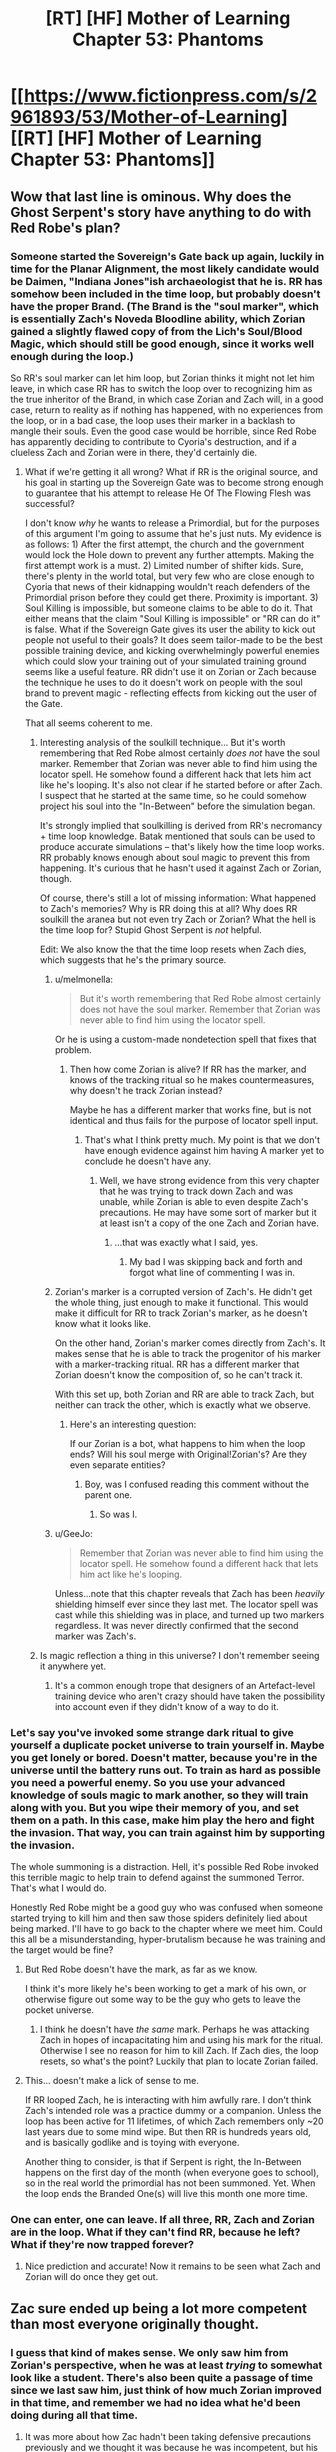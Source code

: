 #+TITLE: [RT] [HF] Mother of Learning Chapter 53: Phantoms

* [[https://www.fictionpress.com/s/2961893/53/Mother-of-Learning][[RT] [HF] Mother of Learning Chapter 53: Phantoms]]
:PROPERTIES:
:Author: Green0Photon
:Score: 123
:DateUnix: 1463348156.0
:DateShort: 2016-May-16
:END:

** Wow that last line is ominous. Why does the Ghost Serpent's story have anything to do with Red Robe's plan?
:PROPERTIES:
:Author: minopoked
:Score: 28
:DateUnix: 1463349947.0
:DateShort: 2016-May-16
:END:

*** Someone started the Sovereign's Gate back up again, luckily in time for the Planar Alignment, the most likely candidate would be Daimen, "Indiana Jones"ish archaeologist that he is. RR has somehow been included in the time loop, but probably doesn't have the proper Brand. (The Brand is the "soul marker", which is essentially Zach's Noveda Bloodline ability, which Zorian gained a slightly flawed copy of from the Lich's Soul/Blood Magic, which should still be good enough, since it works well enough during the loop.)

So RR's soul marker can let him loop, but Zorian thinks it might not let him leave, in which case RR has to switch the loop over to recognizing him as the true inheritor of the Brand, in which case Zorian and Zach will, in a good case, return to reality as if nothing has happened, with no experiences from the loop, or in a bad case, the loop uses their marker in a backlash to mangle their souls. Even the good case would be horrible, since Red Robe has apparently deciding to contribute to Cyoria's destruction, and if a clueless Zach and Zorian were in there, they'd certainly die.
:PROPERTIES:
:Author: Cheese_Ninja
:Score: 27
:DateUnix: 1463354408.0
:DateShort: 2016-May-16
:END:

**** What if we're getting it all wrong? What if RR is the original source, and his goal in starting up the Sovereign Gate was to become strong enough to guarantee that his attempt to release He Of The Flowing Flesh was successful?

I don't know /why/ he wants to release a Primordial, but for the purposes of this argument I'm going to assume that he's just nuts. My evidence is as follows: 1) After the first attempt, the church and the government would lock the Hole down to prevent any further attempts. Making the first attempt work is a must. 2) Limited number of shifter kids. Sure, there's plenty in the world total, but very few who are close enough to Cyoria that news of their kidnapping wouldn't reach defenders of the Primordial prison before they could get there. Proximity is important. 3) Soul Killing is impossible, but someone claims to be able to do it. That either means that the claim "Soul Killing is impossible" or "RR can do it" is false. What if the Sovereign Gate gives its user the ability to kick out people not useful to their goals? It does seem tailor-made to be the best possible training device, and kicking overwhelmingly powerful enemies which could slow your training out of your simulated training ground seems like a useful feature. RR didn't use it on Zorian or Zach because the technique he uses to do it doesn't work on people with the soul brand to prevent magic - reflecting effects from kicking out the user of the Gate.

That all seems coherent to me.
:PROPERTIES:
:Author: Frommerman
:Score: 14
:DateUnix: 1463360675.0
:DateShort: 2016-May-16
:END:

***** Interesting analysis of the soulkill technique... But it's worth remembering that Red Robe almost certainly /does not/ have the soul marker. Remember that Zorian was never able to find him using the locator spell. He somehow found a different hack that lets him act like he's looping. It's also not clear if he started before or after Zach. I suspect that he started at the same time, so he could somehow project his soul into the "In-Between" before the simulation began.

It's strongly implied that soulkilling is derived from RR's necromancy + time loop knowledge. Batak mentioned that souls can be used to produce accurate simulations -- that's likely how the time loop works. RR probably knows enough about soul magic to prevent this from happening. It's curious that he hasn't used it against Zach or Zorian, though.

Of course, there's still a lot of missing information: What happened to Zach's memories? Why is RR doing this at all? Why does RR soulkill the aranea but not even try Zach or Zorian? What the hell is the time loop for? Stupid Ghost Serpent is /not/ helpful.

Edit: We also know the that the time loop resets when Zach dies, which suggests that he's the primary source.
:PROPERTIES:
:Score: 7
:DateUnix: 1463381951.0
:DateShort: 2016-May-16
:END:

****** u/melmonella:
#+begin_quote
  But it's worth remembering that Red Robe almost certainly does not have the soul marker. Remember that Zorian was never able to find him using the locator spell.
#+end_quote

Or he is using a custom-made nondetection spell that fixes that problem.
:PROPERTIES:
:Author: melmonella
:Score: 5
:DateUnix: 1463383881.0
:DateShort: 2016-May-16
:END:

******* Then how come Zorian is alive? If RR has the marker, and knows of the tracking ritual so he makes countermeasures, why doesn't he track Zorian instead?

Maybe he has a different marker that works fine, but is not identical and thus fails for the purpose of locator spell input.
:PROPERTIES:
:Author: Xtraordinaire
:Score: 9
:DateUnix: 1463387236.0
:DateShort: 2016-May-16
:END:

******** That's what I think pretty much. My point is that we don't have enough evidence against him having A marker yet to conclude he doesn't have any.
:PROPERTIES:
:Author: melmonella
:Score: 3
:DateUnix: 1463388472.0
:DateShort: 2016-May-16
:END:

********* Well, we have strong evidence from this very chapter that he was trying to track down Zach and was unable, while Zorian is able to even despite Zach's precautions. He may have some sort of marker but it at least isn't a copy of the one Zach and Zorian have.
:PROPERTIES:
:Author: Ozimandius
:Score: 2
:DateUnix: 1463406986.0
:DateShort: 2016-May-16
:END:

********** ...that was exactly what I said, yes.
:PROPERTIES:
:Author: melmonella
:Score: 3
:DateUnix: 1463416018.0
:DateShort: 2016-May-16
:END:

*********** My bad I was skipping back and forth and forgot what line of commenting I was in.
:PROPERTIES:
:Author: Ozimandius
:Score: 2
:DateUnix: 1463419729.0
:DateShort: 2016-May-16
:END:


****** Zorian's marker is a corrupted version of Zach's. He didn't get the whole thing, just enough to make it functional. This would make it difficult for RR to track Zorian's marker, as he doesn't know what it looks like.

On the other hand, Zorian's marker comes directly from Zach's. It makes sense that he is able to track the progenitor of his marker with a marker-tracking ritual. RR has a different marker that Zorian doesn't know the composition of, so he can't track it.

With this set up, both Zorian and RR are able to track Zach, but neither can track the other, which is exactly what we observe.
:PROPERTIES:
:Author: Frommerman
:Score: 5
:DateUnix: 1463416694.0
:DateShort: 2016-May-16
:END:

******* Here's an interesting question:

If our Zorian is a bot, what happens to him when the loop ends? Will his soul merge with Original!Zorian's? Are they even separate entities?
:PROPERTIES:
:Author: Arizth
:Score: 7
:DateUnix: 1463425269.0
:DateShort: 2016-May-16
:END:

******** Boy, was I confused reading this comment without the parent one.
:PROPERTIES:
:Author: Xtraordinaire
:Score: 2
:DateUnix: 1463434551.0
:DateShort: 2016-May-17
:END:

********* So was I.
:PROPERTIES:
:Author: Frommerman
:Score: 1
:DateUnix: 1463439125.0
:DateShort: 2016-May-17
:END:


****** u/GeeJo:
#+begin_quote
  Remember that Zorian was never able to find him using the locator spell. He somehow found a different hack that lets him act like he's looping.
#+end_quote

Unless...note that this chapter reveals that Zach has been /heavily/ shielding himself ever since they last met. The locator spell was cast while this shielding was in place, and turned up two markers regardless. It was never directly confirmed that the second marker was Zach's.
:PROPERTIES:
:Author: GeeJo
:Score: 3
:DateUnix: 1463610649.0
:DateShort: 2016-May-19
:END:


***** Is magic reflection a thing in this universe? I don't remember seeing it anywhere yet.
:PROPERTIES:
:Author: TheAtomicOption
:Score: 1
:DateUnix: 1463604379.0
:DateShort: 2016-May-19
:END:

****** It's a common enough trope that designers of an Artefact-level training device who aren't crazy should have taken the possibility into account even if they didn't know of a way to do it.
:PROPERTIES:
:Author: Frommerman
:Score: 1
:DateUnix: 1463605696.0
:DateShort: 2016-May-19
:END:


*** Let's say you've invoked some strange dark ritual to give yourself a duplicate pocket universe to train yourself in. Maybe you get lonely or bored. Doesn't matter, because you're in the universe until the battery runs out. To train as hard as possible you need a powerful enemy. So you use your advanced knowledge of souls magic to mark another, so they will train along with you. But you wipe their memory of you, and set them on a path. In this case, make him play the hero and fight the invasion. That way, you can train against him by supporting the invasion.

The whole summoning is a distraction. Hell, it's possible Red Robe invoked this terrible magic to help train to defend against the summoned Terror. That's what I would do.

Honestly Red Robe might be a good guy who was confused when someone started trying to kill him and then saw those spiders definitely lied about being marked. I'll have to go back to the chapter where we meet him. Could this all be a misunderstanding, hyper-brutalism because he was training and the target would be fine?
:PROPERTIES:
:Score: 8
:DateUnix: 1463351158.0
:DateShort: 2016-May-16
:END:

**** But Red Robe doesn't have the mark, as far as we know.

I think it's more likely he's been working to get a mark of his own, or otherwise figure out some way to be the guy who gets to leave the pocket universe.
:PROPERTIES:
:Author: SpeculativeFiction
:Score: 13
:DateUnix: 1463352036.0
:DateShort: 2016-May-16
:END:

***** I think he doesn't have /the same/ mark. Perhaps he was attacking Zach in hopes of incapacitating him and using his mark for the ritual. Otherwise I see no reason for him to kill Zach. If Zach dies, the loop resets, so what's the point? Luckily that plan to locate Zorian failed.
:PROPERTIES:
:Author: Xtraordinaire
:Score: 6
:DateUnix: 1463356493.0
:DateShort: 2016-May-16
:END:


**** This... doesn't make a lick of sense to me.

If RR looped Zach, he is interacting with him awfully rare. I don't think Zach's intended role was a practice dummy or a companion. Unless the loop has been active for 11 lifetimes, of which Zach remembers only ~20 last years due to some mind wipe. But then RR is hundreds years old, and is basically godlike and is toying with everyone.

Another thing to consider, is that if Serpent is right, the In-Between happens on the first day of the month (when everyone goes to school), so in the real world the primordial has not been summoned. Yet. When the loop ends the Branded One(s) will live this month one more time.
:PROPERTIES:
:Author: Xtraordinaire
:Score: 7
:DateUnix: 1463356192.0
:DateShort: 2016-May-16
:END:


*** One can enter, one can leave. If all three, RR, Zach and Zorian are in the loop. What if they can't find RR, because he left? What if they're now trapped forever?
:PROPERTIES:
:Author: InsaneBranch
:Score: 3
:DateUnix: 1463843087.0
:DateShort: 2016-May-21
:END:

**** Nice prediction and accurate! Now it remains to be seen what Zach and Zorian will do once they get out.
:PROPERTIES:
:Author: minopoked
:Score: 1
:DateUnix: 1468207679.0
:DateShort: 2016-Jul-11
:END:


** Zac sure ended up being a lot more competent than most everyone originally thought.
:PROPERTIES:
:Author: GodKiller999
:Score: 29
:DateUnix: 1463350463.0
:DateShort: 2016-May-16
:END:

*** I guess that kind of makes sense. We only saw him from Zorian's perspective, when he was at least /trying/ to somewhat look like a student. There's also been quite a passage of time since we last saw him, just think of how much Zorian improved in that time, and remember we had no idea what he'd been doing during all that time.
:PROPERTIES:
:Author: Saffrin-chan
:Score: 22
:DateUnix: 1463350846.0
:DateShort: 2016-May-16
:END:

**** It was more about how Zac hadn't been taking defensive precautions previously and we thought it was because he was incompetent, but his argument made sense, he didn't think about the possibility of another time traveller so he never thought it was necessary.
:PROPERTIES:
:Author: GodKiller999
:Score: 25
:DateUnix: 1463351194.0
:DateShort: 2016-May-16
:END:


*** Isn't heavy usage of 'mind blank' spell harmful for the mind of the user?
:PROPERTIES:
:Author: Xtraordinaire
:Score: 19
:DateUnix: 1463350869.0
:DateShort: 2016-May-16
:END:

**** Well it's less harmful than being mind raped by an hyper competent mind mage.
:PROPERTIES:
:Author: GodKiller999
:Score: 36
:DateUnix: 1463351078.0
:DateShort: 2016-May-16
:END:


**** Come to think of it, Zach does have trouble with his memories...
:PROPERTIES:
:Author: JusticeBeak
:Score: 15
:DateUnix: 1463364064.0
:DateShort: 2016-May-16
:END:


**** Hopefully Zorian will mention that tidbit eventually. Or hopefully Zach is already perfectly aware of it, and took previously-unknown counter-measures against the damaging effect of the spell.
:PROPERTIES:
:Author: -Fender-
:Score: 14
:DateUnix: 1463351706.0
:DateShort: 2016-May-16
:END:


**** Long-term use, yes, but we don't actually know what qualifies as long-term. The only people who did that previously were old, paranoid mages, so perhaps the threshold is something like years rather than months.
:PROPERTIES:
:Author: Frommerman
:Score: 2
:DateUnix: 1463535100.0
:DateShort: 2016-May-18
:END:


** I have created ebook versions of Mother of Learning:

PDF: [[https://gitlab.com/jkwrites/mol-ebook/raw/master/mol.pdf]]

EPUB: [[https://gitlab.com/jkwrites/mol-ebook/raw/master/mol.epub]]

MOBI: [[https://gitlab.com/jkwrites/mol-ebook/raw/master/mol.mobi]]

They should be up-to-date with chapter 53, and I intend to regenerate them every new chapter. Enjoy!
:PROPERTIES:
:Author: jkwrites
:Score: 23
:DateUnix: 1463348539.0
:DateShort: 2016-May-16
:END:

*** Not sure why you would need to do this, considering there is [[https://ficsave.com/][ficsave]]. IMHO, this is the best way to do it, and I do that every chapter.
:PROPERTIES:
:Author: Green0Photon
:Score: 9
:DateUnix: 1463354698.0
:DateShort: 2016-May-16
:END:

**** FicSave is okay, and I have used it before, too. The MOBI output has sub-par paragraph formatting, though (blank line instead of indent), and it makes reading dialogues annoying. Also, it can't produce PDFs.
:PROPERTIES:
:Author: jkwrites
:Score: 8
:DateUnix: 1463356076.0
:DateShort: 2016-May-16
:END:

***** Yeah, I read on an Android, so I use epub. If I did have a Kindle, however, I'd end up converting it through Calibre. I don't know what Calibre's PDF export looks like.

Nice job anyway.

Now, if there were to be something for Unsong... :D
:PROPERTIES:
:Author: Green0Photon
:Score: 6
:DateUnix: 1463356509.0
:DateShort: 2016-May-16
:END:

****** I actually wanted to make Unsong ebook, however I'm not sure how, with all the Hebrew (especially numbered interludes). I'll probably try something this week, anyway.
:PROPERTIES:
:Author: jkwrites
:Score: 1
:DateUnix: 1463405710.0
:DateShort: 2016-May-16
:END:

******* How exactly does it work, anyway?

I made a scraper for Worm, which could probably adapt very well to Unsong. Worm had a bunch of unicode 1/2 characters in the titles, and it worked (but my url downloader had some problems I manually had to work around). I used Calibre to manually make an ebook.

It should be fine. Everything is in Unicode nowadays. It would only be slightly harder, enumerating through next page links (table of contents might be a bit harder).

Would you mind letting me see the source code, or at least enumerating what you did? I promise to not make one (there is ficsave) or share your code if you want to keep it private. I'm curious how you made all three types of ebooks. Thanks.
:PROPERTIES:
:Author: Green0Photon
:Score: 2
:DateUnix: 1463408593.0
:DateShort: 2016-May-16
:END:

******** The way I do it is to =wget= whole pages from fictionpress, run them through [[http://www.html-tidy.org/][=tidy=]] to generate valid XHTML, and then use =xmllint --xpath= to extract the contents. Then comes a couple dozen =sed= commands to change HTML tags to LaTeX code, and to make subtle style improvements - scene breaks as fleurons, smart quotes, hyphenation for MoL-specific names [=s/Kirithishli/Kiri\\-thi\\-shli/g;=]...

After that's done, we've got each chapter as a file in LaTeX format in a subridectory. Now I include all of them into main source file, which describes the title, author and attribution, as well as page size, fonts and so on. Then I generate final PDF using =pdflatex=.

After another round of =sed= which makes e-book specific changes, I convert back into HTML using =latexml=, and then into EPUB with Calibre's command-line =ebook-convert=, which then gets converted into MOBI using Amazon's official [[http://www.amazon.com/gp/feature.html?ie=UTF8&docId=1000765211][=kindlegen=]].

I don't want to share the code publicly right now, because, as you can see, it's a complicated process, and the code is quite ugly.
:PROPERTIES:
:Author: jkwrites
:Score: 3
:DateUnix: 1463410467.0
:DateShort: 2016-May-16
:END:


******** I made a scraper that adapted fine to Unsong. Here's the [[https://drive.google.com/file/d/0B7oM0xIc9HCJNDNkQXBnbkFiWG8/view?usp=sharing][mobi]].

It's just done with a ruby script using Nokogiri. I'll put the code on github at some point, but I want to clean it up first because right now it's a disgusting hackjob that I did in an afternoon. I think I originally made it for Worm actually, and I mostly use it for FFN these days.
:PROPERTIES:
:Score: 3
:DateUnix: 1463443558.0
:DateShort: 2016-May-17
:END:

********* Heh, I should modify my Worm scraper. I feel like that's what everyone starts out with.
:PROPERTIES:
:Author: Green0Photon
:Score: 1
:DateUnix: 1463447176.0
:DateShort: 2016-May-17
:END:


*** You do it yourself, or you're using ficsave?
:PROPERTIES:
:Author: elevul
:Score: 2
:DateUnix: 1463349489.0
:DateShort: 2016-May-16
:END:

**** I have written a script that downloads HTML pages from fictionpress, cleans the code up and converts to LaTeX, then generates the PDF and ebook formats from there.
:PROPERTIES:
:Author: jkwrites
:Score: 9
:DateUnix: 1463351302.0
:DateShort: 2016-May-16
:END:

***** Nice!
:PROPERTIES:
:Author: elevul
:Score: 2
:DateUnix: 1463351590.0
:DateShort: 2016-May-16
:END:


***** What language are you using, out of curiosity?
:PROPERTIES:
:Author: whywhisperwhy
:Score: 1
:DateUnix: 1463358761.0
:DateShort: 2016-May-16
:END:

****** It's a bash script mostly consisting of sed -e 's/a/b/g'...
:PROPERTIES:
:Author: jkwrites
:Score: 1
:DateUnix: 1463385932.0
:DateShort: 2016-May-16
:END:


*** This is fantastic. I would have loved to have this two months ago.

Keep it up!
:PROPERTIES:
:Author: -Fender-
:Score: 1
:DateUnix: 1463351866.0
:DateShort: 2016-May-16
:END:

**** There is a free software called "FanFictionDownloader". It works on both fictionpress and fanfiction and a bunch of other sites, and can download from them and convert downloaded files to most of the formats.
:PROPERTIES:
:Author: vallar57
:Score: 3
:DateUnix: 1463353392.0
:DateShort: 2016-May-16
:END:

***** Pretty much everything except Wordpress, unfortunately.
:PROPERTIES:
:Author: whywhisperwhy
:Score: 2
:DateUnix: 1463358806.0
:DateShort: 2016-May-16
:END:

****** Yeah, no Worm ePubs(
:PROPERTIES:
:Author: vallar57
:Score: 2
:DateUnix: 1463359549.0
:DateShort: 2016-May-16
:END:

******* I made a [[https://gist.github.com/Green0Photon/5b0cca276fb1eeb13ba2][scraper]] that turns it into html files. I won't give you the epub, but you can use Calibre to create an epub of those files.
:PROPERTIES:
:Author: Green0Photon
:Score: 3
:DateUnix: 1463362008.0
:DateShort: 2016-May-16
:END:

******** That's... really no better than just giving them the epub...
:PROPERTIES:
:Score: 1
:DateUnix: 1463369153.0
:DateShort: 2016-May-16
:END:

********* OK... I mean it sucks to put it into Calibre, and I don't have to worry about violating copyright, or how Wildbow didn't want epubs of it floating around...

:/
:PROPERTIES:
:Author: Green0Photon
:Score: 3
:DateUnix: 1463369362.0
:DateShort: 2016-May-16
:END:

********** Yeah... I can understand and even respect why he made that decision, but I can't say I endorse it. As a content creator, he's been very smart in walking the line between community involvement and being cautious about things. I respect that. He's not big enough to be magnanimous, and the impression I get is that his personal ethos can be boiled down to "Austere". But still.
:PROPERTIES:
:Score: 2
:DateUnix: 1463370083.0
:DateShort: 2016-May-16
:END:

*********** I remember reading that he didn't want people to do it because then someone could come along, copy it, change names, and sell it (not on Amazon though). I'm not sure that's a thing that would happen, considering there's some great CC books out there, but I'll follow his choice anyway.
:PROPERTIES:
:Author: Green0Photon
:Score: 1
:DateUnix: 1463370295.0
:DateShort: 2016-May-16
:END:

************ If he can get it published and pushed into the mainstream, then that worry should go away. Anyway, this is off-topic.
:PROPERTIES:
:Score: 1
:DateUnix: 1463370392.0
:DateShort: 2016-May-16
:END:


************ It's less about someone stealing his work and more about publishers being iffy about publishing a book that is easilly spread online.
:PROPERTIES:
:Author: melmonella
:Score: 1
:DateUnix: 1463416740.0
:DateShort: 2016-May-16
:END:

************* I suppose that's true too.
:PROPERTIES:
:Author: Green0Photon
:Score: 1
:DateUnix: 1463417869.0
:DateShort: 2016-May-16
:END:


******* )
:PROPERTIES:
:Author: parenthesis_bot
:Score: 2
:DateUnix: 1463359559.0
:DateShort: 2016-May-16
:END:


** /Since many people are writing about it, I decided to answer in the first level./

I don't think there is an actual problem with having two Branded Ones. Nothing we know about the time loop suggests that having multiple time travellers is different from having only one. Perhaps having only one in all previous occurences is a matter only of:

- Convenience. If there is only one Branded One, everything he learns stays true, while if there is more than one it may not be that due to other ones influence.

- Tradition. If the loop creator's intent was to teach/enhance one person per cycle, there is little reason for that to change.

- Mechanics. If the initiation mechanism (Gate + Key) works only on one person, and sharing the Brand requires a /correctly botched specific soul magic spell/, it's no wonder that there always was only one time traveller despite the potential to loop more than one person.

- Any combination of those and anything I missed)
:PROPERTIES:
:Author: vallar57
:Score: 16
:DateUnix: 1463356043.0
:DateShort: 2016-May-16
:END:

*** Yes. Science goes forward and we can do things we couldn't before.
:PROPERTIES:
:Author: kaukamieli
:Score: 2
:DateUnix: 1463465485.0
:DateShort: 2016-May-17
:END:


** Interesting.

Good news: If everything's a copy, then the normal flow of time won't be influenced even by seeming-permadeath.

Bad news: Can someone leave who hasn't entered? Do the memories and soul abilities get passed to the outside the same way they're passed to the beginning, or are Zorian and Zach going to have to mindwipe and smuggle copies of themselves into the true Branded One's mind in order to get out of there? (And there's the underlying question of what happened to Zach in the first place--a deliberate attempt to set him up as a worthy rival, a foil for testing which could never return to the normal timeline on its own?)

...unless two different groups tried to control who entered before the whole thing started, then if only one enters multiplicity after that has to be pretty much deliberate--though there's Zorian's case too, so incompetency can't be completely ruled out.
:PROPERTIES:
:Author: MultipartiteMind
:Score: 13
:DateUnix: 1463351469.0
:DateShort: 2016-May-16
:END:

*** I like your assumption that Zach isn't in fact the original Branded One, because it would answer the question as to why the loop is showing signs of collapse after Zach has been in for only a few decades when the Ikosian Emperor spent 11 lifetimes (if a mage's lifetime is around 80 years, 11 lifetimes would be 880 years).
:PROPERTIES:
:Author: isidinn
:Score: 11
:DateUnix: 1463355553.0
:DateShort: 2016-May-16
:END:

**** [deleted]
:PROPERTIES:
:Score: 2
:DateUnix: 1463380006.0
:DateShort: 2016-May-16
:END:

***** It's not fact just legend. I don't recall where in the story but I think when Zorian went to that noble Kael recommended after all the other people on the list were dead but before the priest. Anyway I think it was him that told him about the gate the Ikosian Emperor used.
:PROPERTIES:
:Author: peepeeparty9
:Score: 2
:DateUnix: 1463387150.0
:DateShort: 2016-May-16
:END:


***** Chapter 33.
:PROPERTIES:
:Author: Noumero
:Score: 1
:DateUnix: 1463397259.0
:DateShort: 2016-May-16
:END:


** I believe that the gate the Ghost Serpent mentions is the Sovereign Gate. And this gate sounds suspiciously like it might be the source of the timeloop, one only active every 400 years.

From chapter 33: "The Sovereign Gate is an artifact supposedly dating back from his time," Alanic said. "Like many great rulers, Shutur-Tarana has a great many fanciful stories and grandiose claims associated with him, and this particular one claims he either made or found a doorway into another world. Having found he did not age at all while on the other side, he spent '11 lifetimes' there, learning their secrets and honing his skills. Eventually, he grew homesick and decided to go back home. Once he was back in his own world, however, he found the doors forever barred to him. He stored the Sovereign Gate in his royal vault, there to wait for a worthy successor who would repeat his feat and usher the empire in a new age with the wisdom gained from the other side. Or, well, resurrect it... since it is thoroughly dead at this point."
:PROPERTIES:
:Author: FudgeOff
:Score: 25
:DateUnix: 1463352624.0
:DateShort: 2016-May-16
:END:

*** Is there any information on when the Ikosian Empire was formed? Or when it fell and how long it had been in existence... If it is a multiple of 400 then it would give more credence to the theory that the Gate is the Sovereign Gate.

The Key, however, is still a complete mystery.
:PROPERTIES:
:Author: spanj
:Score: 3
:DateUnix: 1463355280.0
:DateShort: 2016-May-16
:END:


*** Wait... Ikos, that's another continent (this one is Altazia), right?

Damien is the red robe then, I guess?
:PROPERTIES:
:Author: Xtraordinaire
:Score: 3
:DateUnix: 1463354561.0
:DateShort: 2016-May-16
:END:

**** Ikosian Empire existed on Miasina, the continent south of Altazia.
:PROPERTIES:
:Author: nobody103
:Score: 7
:DateUnix: 1463404044.0
:DateShort: 2016-May-16
:END:


**** No, that's the country Zorian is in.
:PROPERTIES:
:Author: JusticeBeak
:Score: 2
:DateUnix: 1463364616.0
:DateShort: 2016-May-16
:END:


** So:

1. Zach went through the gate and this imaginary copy universe happened?

2. So Zorian isn't the real Zorian but a copy of the real one. So while he got the brand on him he isn't really Zorian. So when this ends this Zorian will end.

I think the Spiders figured that out and they didn't want to tell him that because he wouldn't have as much incentive to keep doing stuff. I think the memory packet will reveal that info.

As for what Red Robe has been up to? That part has me stumped unless he is simply trying to delay Zach figuring things out until the time runs out on the time loop.
:PROPERTIES:
:Author: Tur4
:Score: 10
:DateUnix: 1463351092.0
:DateShort: 2016-May-16
:END:

*** No, Zorian is most likely real. The Serpent couldn't tell the difference between two boys. And, after all, it's a matter of what transfers from In-Between to the End, from reproductions to the real ones, and that's clearly one of the purposes of the Brand, and Zorian does have one.
:PROPERTIES:
:Author: vallar57
:Score: 13
:DateUnix: 1463351908.0
:DateShort: 2016-May-16
:END:

**** Still, we don't know what'll happen to Zorian's mind-state when the loop ends. Seeing as how the simulation is described as something you 'enter', Zach probably has a body on the other end, while the same can't be said for Zorian.
:PROPERTIES:
:Author: Igigigif
:Score: 8
:DateUnix: 1463353529.0
:DateShort: 2016-May-16
:END:

***** Everyone has a body on the on the end: their real ones (it's not like they didn't exist before the time loop and wouldn't exist after it). Marker is just there to show who is allowed to keep their memories and development of their souls. At least that's what I got from the explanation)
:PROPERTIES:
:Author: vallar57
:Score: 11
:DateUnix: 1463354187.0
:DateShort: 2016-May-16
:END:

****** What he means is that if Zach entered the portal then his body is within the mechanism of the time loop generator, so at the end of the time loop his memories can be dumped into his real body and he be freed.

But Zorian's body is not, his body is somewhere in the real world while the Time Loop generator works, so the generator might or might not be able (or programmed to) dump his memories of the simulation into his real body and real soul.
:PROPERTIES:
:Author: elevul
:Score: 3
:DateUnix: 1463391166.0
:DateShort: 2016-May-16
:END:

******* That's with the assumption that Zach should have physically entered some kind of mechanism, not simply being magically keyed in when the loop started. We'll have to wait until it's revealed.
:PROPERTIES:
:Author: vallar57
:Score: 5
:DateUnix: 1463394863.0
:DateShort: 2016-May-16
:END:


**** Like the serpent said, anyone in the time loop is as real as an identical copy can be. However, this can be really complicated when we take into account that only "one" branded one can leave the loop.

We assume that Zach was the original beneficiary of the Gate/Key. This might mean his original walked through the gate or whatever, while Zorian has a double of himself in the "real" world.

I mean ultimately this doesn't affect the immediate plot, only what shenanigans might occur if only one person can actually leave the loop with memories intact.
:PROPERTIES:
:Author: ggrey7
:Score: 4
:DateUnix: 1463429852.0
:DateShort: 2016-May-17
:END:


*** I like your theory that the spiders didn't want to tell Zorian that only one market can leave the loop (probably Zach) because Zorian might lose motivation to improve and uncover the secrets.

However this also feels like a major perma-death flag for Zach.

RR is most likely figuring out how to supplant Zach as the main Branded One, so he can be the only one to reap he benefits of the loop.
:PROPERTIES:
:Author: ggrey7
:Score: 3
:DateUnix: 1463430130.0
:DateShort: 2016-May-17
:END:


** It's really interesting to me how Zorian and Zach differ skill-wise. It's obvious that Zach is at least as skilled at Zorian in any given subject, but I think that Zorian is improving more quickly. Considering Zach has been inside the loop for twenty years or so (IIRC), the fact that Zorian can match him on so many levels is testament to Zorian's growth rate.
:PROPERTIES:
:Author: FiveColorGoodStuff
:Score: 9
:DateUnix: 1463351754.0
:DateShort: 2016-May-16
:END:

*** Or it could be a testament to Zach's excellence outside of his chosen fields of specialization. If you remember, he's a battlemage, so what he cares about mostly is combat spells. Zorian cannot come close to matching him in combat, but Zach is almost as good in things that Zorian specializes in. Zorian isn't growing faster, he's just focusing on things that Zach doesn't care about.
:PROPERTIES:
:Author: isidinn
:Score: 20
:DateUnix: 1463355399.0
:DateShort: 2016-May-16
:END:

**** I see your point. It's difficult to judge what normal power growth is for a young mage, so it could be that Zorian isn't growing exceptionally fast (at least compared to Zach). The only real way to tell would be to objectively know if Zorian is more or less that one-fourth as powerful as Zach, considering that Zach has had four times the training time. What's more, we still don't know how Zach is with mana-sensing skills; for all the reasons that Zorian didn't encounter them until a teacher knew about the loops, Zach might be underdeveloped in that area.
:PROPERTIES:
:Author: FiveColorGoodStuff
:Score: 5
:DateUnix: 1463357755.0
:DateShort: 2016-May-16
:END:

***** Also, it's pretty probable that power and training time don't have a linear relationship - I imagine that most things have a plateau around "highly competent", and a few have world-shattering potential for a master.
:PROPERTIES:
:Score: 3
:DateUnix: 1463369292.0
:DateShort: 2016-May-16
:END:


*** Zorian is far ahead with the majority of mind magic. Zorian has a better defense though.
:PROPERTIES:
:Author: gbear605
:Score: 4
:DateUnix: 1463352793.0
:DateShort: 2016-May-16
:END:

**** I assume you meant so say that Zach has the better defense in the Mind Blank spell. I think you'd be right there; even if Zach can used conventional structured spells as mind magic attacks more effectively right now, Zorian has that bloodline natural mind mage power that is pretty much strictly better than normal mind magic.
:PROPERTIES:
:Author: FiveColorGoodStuff
:Score: 5
:DateUnix: 1463353046.0
:DateShort: 2016-May-16
:END:


**** u/melmonella:
#+begin_quote
  Zack has a better defense though.
#+end_quote

I am not so sure to be honest. It's a spell, so it can be dispelled, and then Zack is pretty much fucked mind magic-wise. Zorian has a sturdier defence the way I see it.
:PROPERTIES:
:Author: melmonella
:Score: 2
:DateUnix: 1463416948.0
:DateShort: 2016-May-16
:END:


** So, the takeaway is that time loop is connected to planetary alignment.

Funny, that.

#+begin_quote
  According to Ikosians, the world was originally a swirling, shapeless chaos, inhabited only by the 7 primordial dragons. One day, the gods descended from the higher planes of existence and killed all of them save one. This last one they refashioned into the material world that humans now inhabit, turning her body into dirt and stone, her blood into water, her breath into air and her fire into magic. The vast networks of tunnels stretching beneath the surface of the world are dragon veins, now empty of blood that had been turned into the seas but still flooded with magic emanating from the Heart of the World -- the fiery, still-beating heart of the primordial dragon that rests somewhere deep underground.
#+end_quote

I've thought for some time that Ikosian mythology doesn't quite account for other planets. Maybe those are the other 6 dragons.
:PROPERTIES:
:Author: Xtraordinaire
:Score: 15
:DateUnix: 1463351684.0
:DateShort: 2016-May-16
:END:

*** Hm. Has the story mentioned anywhere how many planets are involved in this 'planetary' alignment? If it's 6, then we might have something here...
:PROPERTIES:
:Author: Saffrin-chan
:Score: 5
:DateUnix: 1463352305.0
:DateShort: 2016-May-16
:END:


*** It's planar alignment, not planetary alignment. Planar like spirit planes
:PROPERTIES:
:Author: isidinn
:Score: 3
:DateUnix: 1463354896.0
:DateShort: 2016-May-16
:END:

**** u/Zephyr1011:
#+begin_quote
  This year's planar alignment, signied by several planets aligning with their own, an event that took place once every 400 years or so
#+end_quote

From Chapter 22
:PROPERTIES:
:Author: Zephyr1011
:Score: 26
:DateUnix: 1463355694.0
:DateShort: 2016-May-16
:END:

***** I stand corrected.
:PROPERTIES:
:Author: isidinn
:Score: 12
:DateUnix: 1463362179.0
:DateShort: 2016-May-16
:END:


*** The 6 are dead, no?
:PROPERTIES:
:Author: ggrey7
:Score: 1
:DateUnix: 1463429411.0
:DateShort: 2016-May-17
:END:


** u/OutOfNiceUsernames:
#+begin_quote
  The Ghost Serpent's story had given Zorian a horrible suspicion about what Red Robe had been doing all this time...
#+end_quote

/[[https://www.youtube.com/watch?v=zbRO2fx3n8g][Cue Highlander OST.]]/

I assume since the soul-mark of the Branded getting copied onto multiple simulated souls is abnormal, all of the current time-traveleres except one will have to cease existing by the time this loop runs out of juice. So RR could be spending their time on researching how to come out as the surviving simulation --- and doesn't waste time attacking them for the same reason: it's near pointless in comparison to just hijacknig the only ticket out and letting them “die away” on their own.

edit: Here's a relevant quote from [[https://www.reddit.com/r/rational/comments/3c6r37/mother_of_learning_chapter_38_return_to_cyoria/cssy2f9?context=3][Ch. 38 discussion:]]

#+begin_quote

  #+begin_quote
    ... [Missing] ...[[https://www.fictionpress.com/s/2961893/26/Mother-of-Learning][can only ever be one winner in this game]]. I am truly... [Missing] ...
  #+end_quote

  [..] It's also possible that even if Zach was given the better odds by the virtue of being the last member of a dying --- and powerful --- house, his victorious emergence from the time loop is still not guaranteed, and others can take the crown from him while the loop is still unbroken.
#+end_quote

--------------

Also, spellchecking & nitpicking:

- wondering why the boy tracked him down now of all time, → wondering why the boy tracked him down now*,* of all time
- He messed with my mind and was probably monitoring me somehow*-*" → He messed with my mind and was probably monitoring me somehow*[[https://owl.english.purdue.edu/engagement/3/7/98/][---]]*"
- but I was curious and-" → but I was curious and---"
- Almost without thinking, he tried to focus his empathy on *to* boy to get a better feel for his emotions → Almost without thinking, he tried to focus his empathy on *the* boy to get a better feel for his emotions
- In the meantime he went back → In the meantime*,* he went back
- Deciding where next to attack was actually quite a *dilemma* at this point. → Deciding where next to attack was actually quite a *[[http://www.ag.ncat.edu/wp/index.php/communications-corner/appeasing_the_mots_justes_zeal/][problem]]* at this point.
- *it's* voice soft and melodious → *its* voice soft and melodious
:PROPERTIES:
:Author: OutOfNiceUsernames
:Score: 8
:DateUnix: 1463354505.0
:DateShort: 2016-May-16
:END:

*** It's not very relevant quote anymore when something impossible happened, like multiple people getting branded. The matriarch didn't have full information.
:PROPERTIES:
:Author: kaukamieli
:Score: 1
:DateUnix: 1463465842.0
:DateShort: 2016-May-17
:END:


** Based on what's been said, it seems like whatever initiates the loop is some sort of artifact or ritual that needs to be interacted with physically. Zach seems to be the only person on the 'real' end of it. Unless you're suggesting that once out of the simulation Zorian's soul will just appear in his 'real' body (which may or may not already contain a soul depending on the exact mechanics of the loop), there will probably be some issue with the gate outputting two souls in a setup configured for one.
:PROPERTIES:
:Author: Igigigif
:Score: 7
:DateUnix: 1463356060.0
:DateShort: 2016-May-16
:END:


** So it is revealed in this chapter that the item driving the loop is called the Sovereign Gate, which hasn't been used in centuries. Coincidentally, the invasion force is using teleporting gates that haven't worked in centuries to transport their forces.

Once again, I will point out that someone has a lot of knowledge that should have been forgotten. Based on the preparations for the invasion and the fact that the loop started in the first place, this has happened before the time loop and thus rules out the possibility that RR found the information while inside the time loop. The three possibilities are Zach (who is lying or had his mind wiped, possibily geass), RR who may well be the original branded one, and finally a third party that is backing one of the other candidates.

Zach is missing incredibly important information, or is choosing to not tell Zorian. Until Zorian manages to get in Zach's head we have no way of knowing.
:PROPERTIES:
:Author: thegiantpossum
:Score: 6
:DateUnix: 1463366608.0
:DateShort: 2016-May-16
:END:

*** u/kaukamieli:
#+begin_quote
  someone has a lot of knowledge that should have been forgotten
#+end_quote

Someone (the lich) is also pretty damn old.
:PROPERTIES:
:Author: kaukamieli
:Score: 1
:DateUnix: 1463465890.0
:DateShort: 2016-May-17
:END:

**** I won't dismiss this theory, but at the end of the first arc the lich's attitude towards RR showed that he had no knowledge of the time loop. In addition, he's chosen to only act now after the centuries he's been imprisoned.
:PROPERTIES:
:Author: thegiantpossum
:Score: 1
:DateUnix: 1463487988.0
:DateShort: 2016-May-17
:END:

***** He might not have done anything with the gate, could be that RR just succesfully fished some information from him or his library or something. Just saying that the lich totally has lots of information that should have been forgotten, like the teleport gate thingies.

Maybe they even work the same way? Lich told RR how the gates work and RR happened to know where the sovereign gate is...

Or maybe RR wiped the memory of the Lich just like with Zach? :D Or maybe lich just can't use the time loop thing because he is undead?
:PROPERTIES:
:Author: kaukamieli
:Score: 2
:DateUnix: 1463495239.0
:DateShort: 2016-May-17
:END:


** In other news, we finally know what [[https://s3.amazonaws.com/patreon/9ac17ca5df93f0cef7e2e16e52463f8a.jpg][this]] logo means.
:PROPERTIES:
:Author: jkwrites
:Score: 7
:DateUnix: 1463406015.0
:DateShort: 2016-May-16
:END:

*** Have we seen it before somewhere?
:PROPERTIES:
:Author: melmonella
:Score: 4
:DateUnix: 1463417983.0
:DateShort: 2016-May-16
:END:

**** On the author's patreon page, in the header: [[https://www.patreon.com/nobody103]]
:PROPERTIES:
:Author: jkwrites
:Score: 3
:DateUnix: 1463428391.0
:DateShort: 2016-May-17
:END:

***** I guess foreshadowing has no limits with this guy. Any ideas on what "nobody103" might refer to? 103 restarts until the end of the book?
:PROPERTIES:
:Author: melmonella
:Score: 3
:DateUnix: 1463429581.0
:DateShort: 2016-May-17
:END:

****** I don't think so, we're already over 90 restarts in, and still one arc to go. But consider this: 1+0+3 = *4*; In chapter 34 Zorian got killed by an Eyebeast, which is described in "Compendium of Dungeon Denizens, volume *four*". If we convert letters to numbers we get 14+15+2+15+4+25=75; There are seven Aranean webs near Cyoria, and the primordial summoning requires five shifter children. That can't be a coincidence! Both Aranea and Eyebeasts live BELOW the ground. The nearby Aranean webs are obviously in league with Eyebeasts and the Cult of the dragon BELOW!
:PROPERTIES:
:Author: jkwrites
:Score: 9
:DateUnix: 1463431819.0
:DateShort: 2016-May-17
:END:

******* Math checks out.
:PROPERTIES:
:Author: melmonella
:Score: 3
:DateUnix: 1463433480.0
:DateShort: 2016-May-17
:END:

******** You can't beat (5 + 1)*2 = 10! Hue hue hue.
:PROPERTIES:
:Author: Xtraordinaire
:Score: 3
:DateUnix: 1463434828.0
:DateShort: 2016-May-17
:END:


****** His previous account was named nobody102 on ffnet. 103 ushered in the new era of MoL greatness.
:PROPERTIES:
:Author: ggrey7
:Score: 5
:DateUnix: 1463430791.0
:DateShort: 2016-May-17
:END:


*** So... Illuminati?
:PROPERTIES:
:Author: Xtraordinaire
:Score: 1
:DateUnix: 1463434905.0
:DateShort: 2016-May-17
:END:


** EDIT:Update to theory in comment below, explains the invasion, why he doesn't control Zach.

What time did the mercenary company drop dead? The loop could have been going on for hours by the time Zach and Zorian wake up, so it's a little suspicious RR attacked Zach right after he woke up. I'd expect him to be awake earlier, so have hours to fuck with Zachs unprotected mind, or later so Zach would be dressed by then.

I think he is using the mem packet method in Zach, because besides his Necromancy he seems like a mediocre mage. He didn't help the lich take down Zach, he needs a spell rod to cast magic missile, and was pretty pathetic at chasing down Zorian. Doesn't seem like someone who has been improving their shaping for the 200+ resets he has been aiding the invasion. He could have been someone Zach blabbed to in an early loop, and dominated him into delivering his memories each reset. Zorian wasn't present for the invasion while Zach was in a coma, so there is no knowing if RR was active.

The huge flaw in this theory is if he controls the only other time traveller, why bother setting Zach to fight the invasion? I still think his soul/shaping isn't improving with the loops.
:PROPERTIES:
:Score: 3
:DateUnix: 1463368684.0
:DateShort: 2016-May-16
:END:

*** RR is Zach's guardian. While pillaging House Noveda he learned how to trigger the Sovereign Bloodline. He activated the loop, then immediately takes the memory packet from Zach while he is asleep. Having the instruction manual lets him kick people out.

The purpose of the invasion is both to divert Zach and regularly coax him to a known location where he can enlist Quatach-Ichl to subdue him and update the packet. In resets Zach doesn't fight the invasion RR remembers nothing. Even if Zach bugs out for years though he maintains the memory packet at the start so he doesn't need to worry about the packet decaying.

So he only has access to his own/Zach's memories and a slight ability to plant compulsions, explaining why he hasn't been seen much now Zach is avoiding Cyoria. He only remembers the planning he does while Zach is asleep, so needs to be super cautious. In the next loops however he will have access to whatever Zorian tells him about the markers, so will be making a play to steal Zorians/Zachs.
:PROPERTIES:
:Score: 7
:DateUnix: 1463393467.0
:DateShort: 2016-May-16
:END:

**** If that were the case, he would have already known about Zorian since Zack knew about Zorian.
:PROPERTIES:
:Author: melmonella
:Score: 3
:DateUnix: 1463417827.0
:DateShort: 2016-May-16
:END:

***** I didn't mean to imply he can take all Zachs knowledge in every loop, just focused reads for specific information like we saw in Soulkill. Memory reading with structured magic is hard, and RR had no reason to suspect Zach had learned more in the few hours since he last trawled his memories, so it makes sense he didn't know the very next loop.

I think he has known since then, but sees no reason to confront Zorian and risk damaging his marker when he can simply wait for Zach to make contact.
:PROPERTIES:
:Score: 1
:DateUnix: 1463424362.0
:DateShort: 2016-May-16
:END:


**** Every chapter people come up with crazy new theories about red robe and this seems to need to be mentioned again: we already know who red robe is! He's Zorian's ex-classmate Veyers Boranova.
:PROPERTIES:
:Author: tbroch
:Score: 2
:DateUnix: 1463468898.0
:DateShort: 2016-May-17
:END:


*** u/MaxMahem:
#+begin_quote
  He could have been someone Zach blabbed to in an early loop, and dominated him into delivering his memories each reset. Zorian
#+end_quote

Wow, this is the best theory I've heard so far. Relatively simple and a good fit for the available evidence.
:PROPERTIES:
:Author: MaxMahem
:Score: 1
:DateUnix: 1463385937.0
:DateShort: 2016-May-16
:END:


** - Could the weeping have been a sacrifice to power the gate (in addition to - or amplified by - the planar alignment)?

- We know primordials are a potent ingredient (i.e. in the shifter ritual). Maybe RR entered the loop with the plan to free the primordial, use it in some blood magic to give his own soul some neat upgrades - without the mass destruction of a primordial rampage in the real reality. He would have needed to have primed the invasion well before the start of the month.
:PROPERTIES:
:Author: DerSaidin
:Score: 3
:DateUnix: 1463495060.0
:DateShort: 2016-May-17
:END:

*** I was wondering the same thing about the Weeping, I'm not sure exactly how long ago it started (Zach was still "a small child" after the rest of the Novedas died), but the tail end of it was only a few years before the start of the story after all (Kana is only 3 or 4).

I'm still not sure about what RR actually cares about. Outside of him wanting to keep Zorian and Zach in check, his motivations and goals are open questions.
:PROPERTIES:
:Author: Cheese_Ninja
:Score: 1
:DateUnix: 1463537951.0
:DateShort: 2016-May-18
:END:


** Wow, what a bomb. Out of the window go most of my theories about the time loop. And about Red Robe, for that matter.

And what a cliffhanger. /Again/. Another three weeks of excruciating hype XD

The first half of the chapter was very cute though)
:PROPERTIES:
:Author: vallar57
:Score: 6
:DateUnix: 1463353155.0
:DateShort: 2016-May-16
:END:

*** Hey, I got it almost perfectly: [[https://www.reddit.com/r/rational/comments/4d88fl/rt_hf_mother_of_learning_chapter_51_out_of_control/d1oo3v3]]

I added to it in 52, since I think connecting the Primordial's prison pocket dimension to theirs can destabilize the loop as well, causing another restart. In fact, a successful Primordial Summoning probably causes a massive drain on the loop's maintaining energy. They should probably try to stop that from happening anymore, unless they really want to end the loop early, which might screw over Red Robe's plans, but would also screw over Zorian, and possibly even Zach, depending on the progression of RR's plans.
:PROPERTIES:
:Author: Cheese_Ninja
:Score: 7
:DateUnix: 1463353656.0
:DateShort: 2016-May-16
:END:

**** How do you think souls fit into this?

I mean, obviously, everything in the simulation has souls as usual: soul spells work. But then it was said recently that souls act as an otherwordly information storage, and also can not be destroyed.

So how does everyone who is not a looper get their soul reverted to the beginning-of-the-month state? Does the simulation just create extra bunch of souls just like it creates a whole new physical dimension? Most importantly, if yes to the previous question, then what happens to those new souls when the loop is reset and the dimension is collapsed? Do they go into the afterlife? Are they destroyed? (so it would be possible to kill a soul after all?)

Can it be that the spirit is simply wrong or lying about this one?
:PROPERTIES:
:Author: Xtraordinaire
:Score: 4
:DateUnix: 1463416579.0
:DateShort: 2016-May-16
:END:

***** I think that's why the spirit is so pissed off. They're created copies of the souls of real people, doomed to never exist outside of it. "Fade away into the void" is the way the spirit phrased it, so it's not exactly the same soul destruction that's said to be impossible. This alternate dimension could also be considered to be outside the purview of the gods. I imagine that RR's attacks deleted the master copy of the souls that were used to create the aranea and mercenaries anew in each restart.
:PROPERTIES:
:Author: Cheese_Ninja
:Score: 2
:DateUnix: 1463424397.0
:DateShort: 2016-May-16
:END:

****** The spirit implied that he was beaten by the Branded in the past, causing it to fall. Also, egg-smashing was involved. I guess that's one possible reason to be pissed off. On the other hand he seemed rather calm at the prospect of dying in a month.

The gods' inaction is what really bothers me here. From a perspective of any good or neutral aligned deity this repeated simulation would be considered the worst atrocity possible. It's s spiritual genocide (so, worse than physical one) that is repeated over and over and over. I can't imagine all gods turning a blind eye to it unanimously. And the gods should've been active during the 1st time loops.

As for RR his attacks don't need to affect anything in the real world. It could be just a way to add instructions to the constructor "do not replicate this and this". Simple and efficient. The only problem here is that it implies RR as the loop operator. So what purpose does Zach have in that case?
:PROPERTIES:
:Author: Xtraordinaire
:Score: 2
:DateUnix: 1463427007.0
:DateShort: 2016-May-17
:END:

******* I don't think RR's attacks affect the real world, just this false world. When I mentioned "deleting from the master copy", I meant the original snapshot of the world that is used to create the loop each time. Incidentally, this gives RR a way into the loop without any sort of soul marker, if he just modifies/updates the state of his soul in the master copy each time. It also means that mind/soul magic wouldn't have any effect on him that would persist through the loops, Zach and Zorian would have to figure out to modify the Master Copy themselves in order to stop RR inside the loop.

And RR can have abilities/knowledge about the loop beyond Zach without being the inheritor of the Brand that Zach is. The main downside to that is that the more knowledge RR has about the Sovereign's Gate, the less options we have besides Daimen for RR.

An heretofore unknown character gaining knowledge from Zach while inside of the loop, and cementing a position for themselves in the loop and then messing with Zach's memories to erase themselves from Zach's mind is still a possibility, but it has become increasingly difficult for someone like Veyers Boranova to be RR.

I get the impression that gods in this series are pretty hands-off, and it's possible that they decided to overlook/ignore the once every 400 years event because they found the results interesting. After all, it means that every 400 years you'd get to see some sort of super archmage arise. It's not called the Sovereign's Gate for nothing, those mages probably became kings and emperors most of the time.

I think the Ghost Serpent seemed every bit as annoyed being a false transient entity in the time loop as it did about being brought down by a Branded One in the past.
:PROPERTIES:
:Author: Cheese_Ninja
:Score: 2
:DateUnix: 1463511661.0
:DateShort: 2016-May-17
:END:


******* I took the egg smashing remarks to mean he was aware of what Red Robe did to Zorian's arthopodic friends, although he was likely confusing Red Rob's actions for their own. If your interpretation is the correct one, though, it's interesting that area would have been targeted in two independent time loops. You would think that as this is the first time multiple Branded have coocccured, in past reset periods there would have been much less demand for the skills and knowledge that aranea can provide.
:PROPERTIES:
:Author: chaosmosis
:Score: 1
:DateUnix: 1463726354.0
:DateShort: 2016-May-20
:END:


***** A discrepancy that's been bothering me, perhaps related to this, is that the stars are apparently continuing to move, inconsistent with the rest of the simulation resetting. It would be easy to just set the values for star movement back to the same place each time.

My current theory is that a "perfect" reset is neither possible nor desirable. In order for information to leave the simulation during the final month, it needs to be stored somewhere in the interim. Stars and souls are the two best candidates we have for that right now.

Someone mentioned above that planar and planetary are treated as synonymous in this story, so perhaps it is both. I'm trying to use physics concepts as springboards for understanding the possible connections between these two things--light has no mass, like souls, light travels at the speed limit c, which seems relevant to the "time" part of the phrase "time loop"--but no great insights have appeared here so far.

Does anyone remember anything else in the book so far that suggests a possible connection between stars and souls?
:PROPERTIES:
:Author: chaosmosis
:Score: 1
:DateUnix: 1463725977.0
:DateShort: 2016-May-20
:END:

****** Look at Xvim's comment again, the stars are fine, there's nothing odd about them, it's just an area that he thought might be irregular.

#+begin_quote
  "I have talked to some astronomers since we last met," Xvim began, unlocking the door of the training ground and shooing him inside. "I have nothing conclusive yet, but the results thus far are not encouraging. There have been no significant deviations among the celestial bodies. Additionally, the planets in particular are being closely watched because of the upcoming planetary alignment. It is unlikely they are illusionary -- the affected area likely includes the entire solar system."
#+end_quote
:PROPERTIES:
:Author: Cheese_Ninja
:Score: 3
:DateUnix: 1463791250.0
:DateShort: 2016-May-21
:END:

******* Oh, thanks.
:PROPERTIES:
:Author: chaosmosis
:Score: 1
:DateUnix: 1463795150.0
:DateShort: 2016-May-21
:END:


**** But if this all really is a simulation, how does Primoridal summoning cost any more of loop-maintaining energy than anything else? Aside from overheating the methaphorical video card with special effects)
:PROPERTIES:
:Author: vallar57
:Score: 2
:DateUnix: 1463354518.0
:DateShort: 2016-May-16
:END:

***** Because the Primoridal wasn't part of this "simulated world", the summoning really did punch a hole between this false world and the Primordial's actual pocket dimension prison. It only lasted for a few seconds. This false world isn't an illusion, if that's what you're thinking, it's an instant from the original world made real, and given a month's worth of time to play out. It's more of a splinter/alternate dimension. It's not the Primordial itself, it's the linking of these dimensions, there's a cost to repair time loop dimension, as well as an energy that drained out from that hole while it was open.

I imagine that the Primordial summoning is usually sabotaged by RR to prevent it from succeeding, but the last loop's time table was too far advanced.
:PROPERTIES:
:Author: Cheese_Ninja
:Score: 15
:DateUnix: 1463355424.0
:DateShort: 2016-May-16
:END:

****** If the primordial being summoned is the actual primordial, what happens to the primordial if it's successfully summoned and the loop ends?
:PROPERTIES:
:Author: Brokndremes
:Score: 2
:DateUnix: 1463526811.0
:DateShort: 2016-May-18
:END:

******* It (He of the Flowing Flesh) goes back to its weird pocket prison dimension thing almost immediately? It never fully entered the time loop dimension. It would be amusing if it lost its arm-like appendage due to the events in 52, but I doubt it. I'm imagining that its dimension is not linked to the normal flow of time either. If it is, I'm probably wrong about that being the actual Primordial.
:PROPERTIES:
:Author: Cheese_Ninja
:Score: 2
:DateUnix: 1463536011.0
:DateShort: 2016-May-18
:END:


******* It vanishes into nothingness.

Wait.

That's the entire plot. That's why everything is happening. The darn lich is trying to kill off the primordial permanently. And it will cost it and it's nation about nothing. Plan invasion, with a contingency step of checking if the primordial still exists. Fire timeloop. If the summoning /ever/ succeeds inside the loop the primordial ceases to exist. In any remaining loops - and in the base time line, the initial divination now tests negative, and you go home. Victorious without ever fighting.
:PROPERTIES:
:Author: Izeinwinter
:Score: 2
:DateUnix: 1463586163.0
:DateShort: 2016-May-18
:END:


****** I mean, why do you think that the Primoridal is real and not also a simulation?
:PROPERTIES:
:Author: vallar57
:Score: 4
:DateUnix: 1463356197.0
:DateShort: 2016-May-16
:END:

******* Ah, that's because it made the loop end. If it was just a simulation, why wouldn't the loop carry on with it? And obviously not everything is/can be simulated, because there's no summoned demons and the church can't contact their gods/angels.

So I think the Primordial summoning ritual was too effective, and that it really did punch a hole into its pocket dimension.
:PROPERTIES:
:Author: Cheese_Ninja
:Score: 11
:DateUnix: 1463356470.0
:DateShort: 2016-May-16
:END:

******** There is a big difference between angels/demons and the Primoridal though: the former are not beings of this world, while the latter is, pocket dimension or not. It makes sence that the former wouldn't be simulated, while the latter would.

The loop end bugs me too, but I'm inclined to give the Brand credit for that. Perhaps a mere presence of Pimoridal is bad for souls/minds of everyone present or something like that, and thus it's summoning is one of pre-programmed conditions to end the loop early. Like how the very first loop ended with lich Soul Melding Zach and Zorian (I think this is Zorian working hypothesis now).
:PROPERTIES:
:Author: vallar57
:Score: 5
:DateUnix: 1463357013.0
:DateShort: 2016-May-16
:END:

********* Another great preprogrammed reason to end the loop would be if anything is causing damage to the pocket dimension itself.

#+begin_quote
  Above the Hole, and presumably on the inside of it, space shuddered and writhed, distorting everything like hot summer air. Slowly, jagged black threads started rising into the air from the depths, zig-zagging through the air and occasionally forking offshoots.

  They were cracks, Zorian realized. Reality was breaking.

  Suddenly, a huge volume of space in the center of the cracks simply... caved in, creating a pitch black hole that hung in the air. Something huge and dark brown, like a hand studded with mouths and eyes, shot out of the rip in space, but Zorian didn't have time to study it much. Without any prompting from him, the marker on his soul suddenly activated and everything went black.
#+end_quote

Point in your favor: The marker on his soul is the thing that activates after he sees the Primordial's hand.

Points in my favor: Reality was breaking apart, and reality reset when a giant hand punched a hole in the sky. Also, it's "primordial", not "primoridal", hence my victory (in spelling).

But in any case, I think we've argued this to the ending point and will be agreeing to disagree.
:PROPERTIES:
:Author: Cheese_Ninja
:Score: 7
:DateUnix: 1463357914.0
:DateShort: 2016-May-16
:END:

********** Yup, we probably need more info revealed.

And lol my mistake)
:PROPERTIES:
:Author: vallar57
:Score: 7
:DateUnix: 1463358227.0
:DateShort: 2016-May-16
:END:


********* It might be a being of Zorian's world... but it's also an incredibly powerful immortal being with enough metaphysical omph that entire races can run shapeshifting abilities off a little bit of its essence. There's /something/ special about it. Perhaps that the pocket dimension it's in isn't connected to time and space like the demons and gods, and so when the world is simulated, it isn't ripped away - but it still exists outside the paper reality of the loops, so tugging on it with a ritual within the loops is like trying to stop a cruise ship from drifting with an anchor made of papier mache.
:PROPERTIES:
:Score: 1
:DateUnix: 1463369824.0
:DateShort: 2016-May-16
:END:


***** u/melmonella:
#+begin_quote
  Aside from overheating the methaphorical video card with special effects)
#+end_quote

Exactly like that, by being a total bitch to simulate as far as processing power is concerned.
:PROPERTIES:
:Author: melmonella
:Score: 1
:DateUnix: 1463355552.0
:DateShort: 2016-May-16
:END:


** WAIT WAIT WAIT

Zorian has glasses?

How could I miss that until now?
:PROPERTIES:
:Author: MaddoScientisto
:Score: 4
:DateUnix: 1463395686.0
:DateShort: 2016-May-16
:END:

*** You actually /didn't/ notice he had glasses until this chapter? That's pretty impressive, dude.
:PROPERTIES:
:Author: Tandemmirror
:Score: 3
:DateUnix: 1463431137.0
:DateShort: 2016-May-17
:END:

**** well, it's not a graphic novel and they weren't mentioned at all, maybe once in the first chapter but I would have noticed if they were mentioned more than once
:PROPERTIES:
:Author: MaddoScientisto
:Score: 3
:DateUnix: 1463464090.0
:DateShort: 2016-May-17
:END:

***** No, he talks about them all the time - he mentions that his father was disappointed in his lack of eyesight a few chapters before, he talks about his eyesight when he was an eagle. It's nothing big or obvious like "He put his glasses on his nightstand" or something, but it is at least mentioned. Did you think /all/ of the fanart giving Zorian glasses was a coincidence?
:PROPERTIES:
:Author: Tandemmirror
:Score: 5
:DateUnix: 1463489134.0
:DateShort: 2016-May-17
:END:

****** I haven't seen any fanart... where do I find it?
:PROPERTIES:
:Author: MaddoScientisto
:Score: 2
:DateUnix: 1463490012.0
:DateShort: 2016-May-17
:END:

******* You can find all the fanart I received [[https://motheroflearninguniverse.wordpress.com/2016/05/01/mol-links-fanart-translation-etc/][here]].
:PROPERTIES:
:Author: nobody103
:Score: 7
:DateUnix: 1463501165.0
:DateShort: 2016-May-17
:END:

******** Thanks for the great story. It's become a once every three weeks highlight of my weekend.

I've got a couple minor mana questions:

1. Does Zach's "232 magic missiles" comment include the efficiency gains, like Zorian's current 35, or is it as Zorian assumes, and 232 is his magnitude of magic reserves.

2. What's Zorian's current rate of mana regeneration like? I know it varies based on location (mana well existence and rank), does the rate of assimilating ambient mana also vary on based current/maximum reserves he has? For example if he's completely expended his mana and is at 0/20 or has only used a portion and is at 15/20.
:PROPERTIES:
:Author: Cheese_Ninja
:Score: 1
:DateUnix: 1463611479.0
:DateShort: 2016-May-19
:END:

********* 1. It includes the efficiency gains. There is no way to disentangle them from everything else when measuring things.
2. It takes anywhere between 30 minutes and 3 hours for a mage to regenerate their mana reserves from total zero to full if ambient mana levels are sufficiently plentiful, depending on their personal skill and willingness to risk mana poisoning. This is unaffected by the size of one's mana reserves - those will higher reserves will simply regenerate more mana per minute.
:PROPERTIES:
:Author: nobody103
:Score: 2
:DateUnix: 1463623620.0
:DateShort: 2016-May-19
:END:

********** So...lifetime growth is expected to be about quadruple the starting reserves. That would give Zorian a lifetime peak of 32. After about 4 years or so, he could cast 35 magic missiles. Let's say he's reached 20, plus efficiency gains. So that means efficiency gives him close to double. Which suggests that Zach has reached somewhere around 150ish, plus efficiency. Putting his natural reserves a little under 40. Give or take. Somewhat less than the 60 that Zorian assumed. Still abnormally high.

Of course, the 20 figure is a guess. If we assumed that Zorian's reserves were actually, say, 16, then Zach's might be around 100, suggesting natural reserves of 25. Much closer to normal human range.
:PROPERTIES:
:Author: thrawnca
:Score: 1
:DateUnix: 1468471043.0
:DateShort: 2016-Jul-14
:END:


******* On his profile, there's a Google link that you can clean up to get a fanart page.
:PROPERTIES:
:Author: Tandemmirror
:Score: 1
:DateUnix: 1463533268.0
:DateShort: 2016-May-18
:END:


** So if it's a simulation there's no need to worry about permanent soul damage since it would be a shitty training device if you could get rekt by necromancers
:PROPERTIES:
:Author: RMcD94
:Score: 2
:DateUnix: 1463417213.0
:DateShort: 2016-May-16
:END:


** Completely irrelevant question thats been bothering me:

When did Zorian learn the invisibility spell. I've been trying to remember the arcs where he learned most of his stuff and this one is escaping me.
:PROPERTIES:
:Author: Areign
:Score: 2
:DateUnix: 1463354573.0
:DateShort: 2016-May-16
:END:

*** Chapter 26 - Soulkill, from Tinami:

#+begin_quote
  But that didn't mean he didn't take advantage of it to gain something from little miss ‘forbidden magics' Aope. Like, say, getting her to teach him the invisibility spell. He knew, just knew that Tinami had been taught how to cast that spell, restricted magic or not, and he was totally right! So now he had finally completed his ‘list of spells every proper mage should be able to cast', and all it took was promising to do something he had intended to do for free, anyway.
#+end_quote
:PROPERTIES:
:Author: jkwrites
:Score: 16
:DateUnix: 1463355207.0
:DateShort: 2016-May-16
:END:

**** ahh, there it is, thank you, i've read 53 chapters in 2 days and it all started to jumble together.
:PROPERTIES:
:Author: Areign
:Score: 3
:DateUnix: 1463385948.0
:DateShort: 2016-May-16
:END:

***** Read it again more slowly and enjoy all the little plot teasers and the huge Chekhov's armory!
:PROPERTIES:
:Author: ggrey7
:Score: 2
:DateUnix: 1463430621.0
:DateShort: 2016-May-17
:END:


** So, Zach met Red Robe twice - once he won against him and once he lost, while wearing different clothes.

Red Robe = Zach from future restart?
:PROPERTIES:
:Author: ajuc
:Score: 1
:DateUnix: 1463351057.0
:DateShort: 2016-May-16
:END:

*** Er...no? Once the restart ends, everything except the Branded One(s) ceases to exist and is created anew. Jumping back to earlier restarts would be all kinds of inconsistent with the nature of the time loop.
:PROPERTIES:
:Author: thrawnca
:Score: 1
:DateUnix: 1463617922.0
:DateShort: 2016-May-19
:END:


** So let me get this straight. The gate is not malfunctioning in one way (3 travelers instead of 1) but actually in two ways? Considering that other guy spent 11 lifetimes in there. Lifetimes. Not month times. And he wasn't ageing while in there. I mean a month is a bit low on data to really check on the whole aging thing, but oh well, I guess we'd have learned it were it true anyways.
:PROPERTIES:
:Author: InsaneBranch
:Score: 1
:DateUnix: 1463411283.0
:DateShort: 2016-May-16
:END:

*** Could be 11 lifetimes in month sections right?

After enough time the world changes significantly enough that knowledge transfer isn't as helpful, though for ruling an empire living forever seems to be more helpful
:PROPERTIES:
:Author: RMcD94
:Score: 1
:DateUnix: 1463417258.0
:DateShort: 2016-May-16
:END:


*** Lifetime can just mean like 12x70 months or something. It's just a simple way of saying 11 times the time you might live. That 11 is probably also bullshit and could be anything. Legends are not about being specific.
:PROPERTIES:
:Author: kaukamieli
:Score: 1
:DateUnix: 1463466224.0
:DateShort: 2016-May-17
:END:


** So, now that Zach is in the picture, can we follow up on Chekov's Gun-Totin' Grandma and go bag that grey hunter?
:PROPERTIES:
:Author: thrawnca
:Score: 1
:DateUnix: 1463688628.0
:DateShort: 2016-May-20
:END:


** Beat me by a minute! Was this a bot?

In my defense, I was working on homework when it came in.
:PROPERTIES:
:Author: gbear605
:Score: -1
:DateUnix: 1463348250.0
:DateShort: 2016-May-16
:END:

*** Yup! I got it working again :D

Gonna have to beat 10 seconds if you want it.

I'm so excited to read this. I'll need to read the previous chapter first though. :/
:PROPERTIES:
:Author: Green0Photon
:Score: 4
:DateUnix: 1463348340.0
:DateShort: 2016-May-16
:END:

**** I assume you have something to bypass the CAPTCHA?
:PROPERTIES:
:Author: literal-hitler
:Score: 2
:DateUnix: 1463358365.0
:DateShort: 2016-May-16
:END:

***** No? I just refresh the next page over and over. If it doesn't exist, refresh. If it does, grab the title and submit.

Sometimes simplest is best.
:PROPERTIES:
:Author: Green0Photon
:Score: 2
:DateUnix: 1463359264.0
:DateShort: 2016-May-16
:END:


*** Yes, I believe at least two people set up bots.
:PROPERTIES:
:Author: superk2001
:Score: -1
:DateUnix: 1463348360.0
:DateShort: 2016-May-16
:END:

**** I doubt it. AFAIK, no one has. People have said they would, but I don't think they did. My bot was set up on a 10 second loop, so others' bots would likely beat mine.
:PROPERTIES:
:Author: Green0Photon
:Score: 3
:DateUnix: 1463355054.0
:DateShort: 2016-May-16
:END:

***** Found it: [[https://www.reddit.com/r/rational/comments/43lf8f/rt_hf_mother_of_learning_chapter_48_well_of_souls/czj1qi2]]

doug89 said they set up a bot.
:PROPERTIES:
:Author: superk2001
:Score: 3
:DateUnix: 1463373515.0
:DateShort: 2016-May-16
:END:

****** Paging [[/u/doug89]]. What happened to your MoL bot? Also, doug, make sure you don't run it; I want that sweet sweet karma. :P
:PROPERTIES:
:Author: Green0Photon
:Score: 3
:DateUnix: 1463375288.0
:DateShort: 2016-May-16
:END:

******* I wrote it but never bothered to get it working properly or finish it. It was a pain to test because it could only be triggered once every three weeks. I only tested it once and someone managed to submit before me. It could have been for a few reasons, I suspect it was either:

1. The script was caching some data so it was slow to post.
2. Fanfiction.net doesn't update the header I was searching for immediately.
3. Someone posted a discussion within 6 seconds of it being released.

It was just something messed with as a hobby so I didn't have much motivation to finish it.
:PROPERTIES:
:Author: doug89
:Score: 2
:DateUnix: 1463393387.0
:DateShort: 2016-May-16
:END:

******** I actually made one a couple months ago. Look through the old posts and you can see me talking about it.

:D
:PROPERTIES:
:Author: Green0Photon
:Score: 2
:DateUnix: 1463396849.0
:DateShort: 2016-May-16
:END:

********* Yeah no problem. If it's not too much trouble, could I have a look at your code? Completely out of curiosity, you have my word that I'll never create a post with it. It's interesting to see how different people approach the same problem. At one stage I was going to create a Reddit bot study group which once a week gave a problem or desired bot, and everyone shared how they would write it and gave feedback. Nothing ever came of the idea though.

If you're okay with it, please send me a PM.

Oh and thanks for reminding me there was a new MoL chapter. I didn't realise until I got your page.
:PROPERTIES:
:Author: doug89
:Score: 3
:DateUnix: 1463398656.0
:DateShort: 2016-May-16
:END:

********** Alright, PMing in a bit.
:PROPERTIES:
:Author: Green0Photon
:Score: 5
:DateUnix: 1463401218.0
:DateShort: 2016-May-16
:END:


** I was waiting for this for some time.
:PROPERTIES:
:Author: superk2001
:Score: 1
:DateUnix: 1463348270.0
:DateShort: 2016-May-16
:END:


** Omygod, omygod, omygod it's out!
:PROPERTIES:
:Author: elevul
:Score: 1
:DateUnix: 1463349402.0
:DateShort: 2016-May-16
:END:
